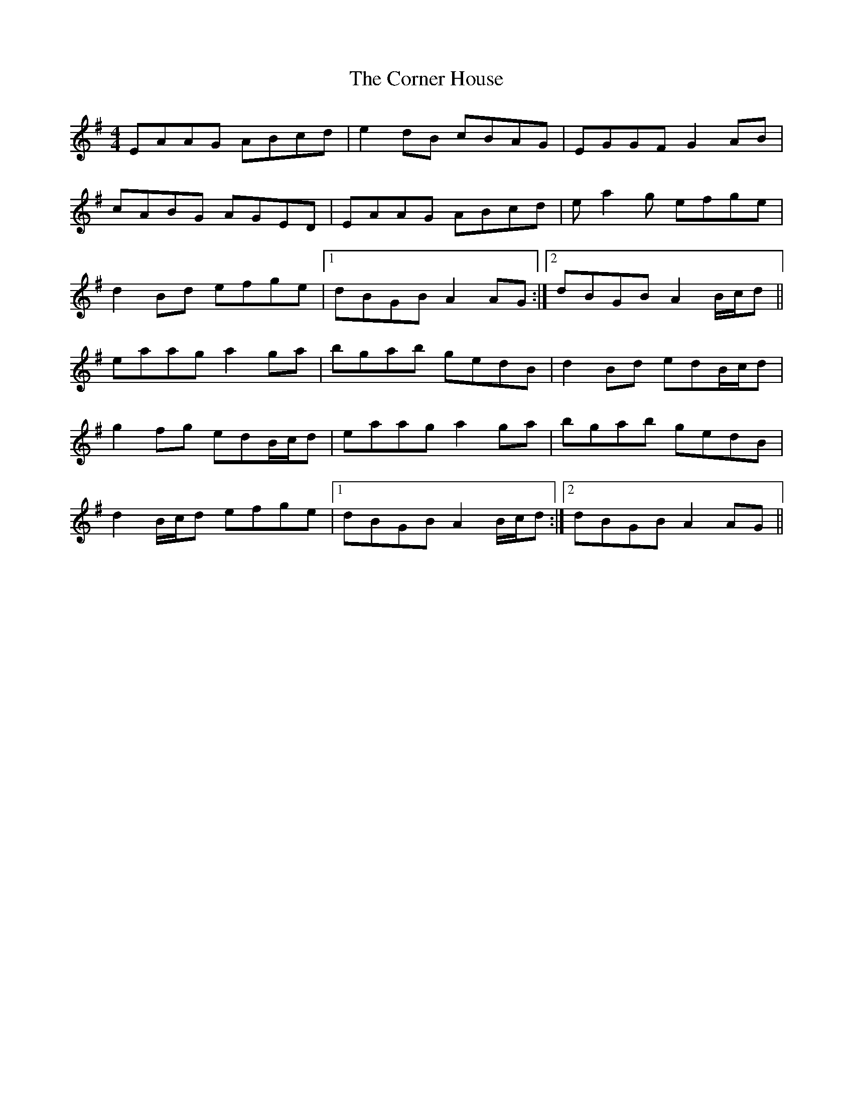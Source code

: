 X: 2
T: Corner House, The
Z: Phantom Button
S: https://thesession.org/tunes/479#setting13374
R: reel
M: 4/4
L: 1/8
K: Ador
EAAG ABcd | e2dB cBAG | EGGF G2AB |cABG AGED |EAAG ABcd | ea2g efge |d2Bd efge |1 dBGB A2AG :|2 dBGB A2B/c/d ||eaag a2ga | bgab gedB | d2Bd edB/c/d |g2 fg edB/c/d |eaag a2ga | bgab gedB |d2B/c/d efge |1 dBGB A2B/c/d :|2 dBGB A2AG ||
